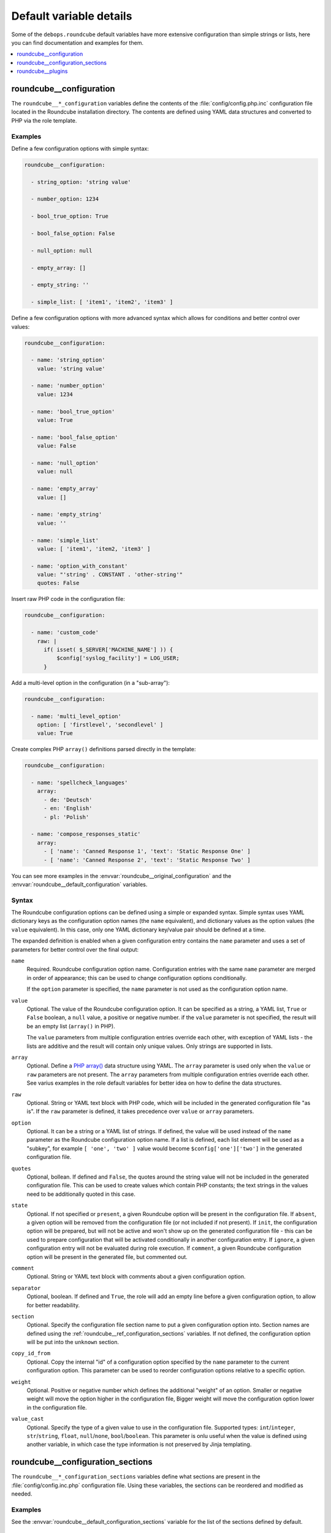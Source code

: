 Default variable details
========================

Some of the ``debops.roundcube`` default variables have more extensive
configuration than simple strings or lists, here you can find documentation and
examples for them.

.. contents::
   :local:
   :depth: 1

.. _roundcube__ref_configuration:

roundcube__configuration
------------------------

The ``roundcube__*_configuration`` variables define the contents of the
:file:`config/config.php.inc` configuration file located in the Roundcube
installation directory. The contents are defined using YAML data structures and
converted to PHP via the role template.

Examples
~~~~~~~~

Define a few configuration options with simple syntax:

.. code-block:: yaml

   roundcube__configuration:

     - string_option: 'string value'

     - number_option: 1234

     - bool_true_option: True

     - bool_false_option: False

     - null_option: null

     - empty_array: []

     - empty_string: ''

     - simple_list: [ 'item1', 'item2', 'item3' ]

Define a few configuration options with more advanced syntax which allows for
conditions and better control over values:

.. code-block:: yaml

   roundcube__configuration:

     - name: 'string_option'
       value: 'string value'

     - name: 'number_option'
       value: 1234

     - name: 'bool_true_option'
       value: True

     - name: 'bool_false_option'
       value: False

     - name: 'null_option'
       value: null

     - name: 'empty_array'
       value: []

     - name: 'empty_string'
       value: ''

     - name: 'simple_list'
       value: [ 'item1', 'item2, 'item3' ]

     - name: 'option_with_constant'
       value: "'string' . CONSTANT . 'other-string'"
       quotes: False

Insert raw PHP code in the configuration file:

.. code-block:: yaml

   roundcube__configuration:

     - name: 'custom_code'
       raw: |
         if( isset( $_SERVER['MACHINE_NAME'] )) {
             $config['syslog_facility'] = LOG_USER;
         }

Add a multi-level option in the configuration (in a "sub-array"):

.. code-block:: yaml

   roundcube__configuration:

     - name: 'multi_level_option'
       option: [ 'firstlevel', 'secondlevel' ]
       value: True

Create complex PHP ``array()`` definitions parsed directly in the template:

.. code-block:: yaml

   roundcube__configuration:

     - name: 'spellcheck_languages'
       array:
         - de: 'Deutsch'
         - en: 'English'
         - pl: 'Polish'

     - name: 'compose_responses_static'
       array:
         - [ 'name': 'Canned Response 1', 'text': 'Static Response One' ]
         - [ 'name': 'Canned Response 2', 'text': 'Static Response Two' ]

You can see more examples in the :envvar:`roundcube__original_configuration`
and the :envvar:`roundcube__default_configuration` variables.

Syntax
~~~~~~

The Roundcube configuration options can be defined using a simple or expanded
syntax. Simple syntax uses YAML dictionary keys as the configuration option
names (the ``name`` equivalent), and dictionary values as the option values
(the ``value`` equivalent). In this case, only one YAML dictionary key/value
pair should be defined at a time.

The expanded definition is enabled when a given configuration entry contains
the ``name`` parameter and uses a set of parameters for better control over
the final output:

``name``
  Required. Roundcube configuration option name. Configuration entries with the
  same ``name`` parameter are merged in order of appearance; this can be used
  to change configuration options conditionally.

  If the ``option`` parameter is specified, the ``name`` parameter is not used
  as the configuration option name.

``value``
  Optional. The value of the Roundcube configuration option. It can be
  specified as a string, a YAML list, ``True`` or ``False`` boolean, a ``null``
  value, a positive or negative number. if the ``value`` parameter is not
  specified, the result will be an empty list (``array()`` in PHP).

  The ``value`` parameters from multiple configuration entries override each
  other, with exception of YAML lists - the lists are additive and the result
  will contain only unique values. Only strings are supported in lists.

``array``
  Optional. Define a `PHP array()`__ data structure using YAML. The ``array``
  parameter is used only when the ``value`` or ``raw`` parameters are not
  present. The ``array`` parameters from multiple configuration entries
  override each other. See varius examples in the role default variables for
  better idea on how to define the data structures.

  .. __: https://www.php.net/manual/en/language.types.array.php

``raw``
  Optional. String or YAML text block with PHP code, which will be included in
  the generated configuration file "as is". If the ``raw`` parameter is
  defined, it takes precedence over ``value`` or ``array`` parameters.

``option``
  Optional. It can be a string or a YAML list of strings. If defined, the value
  will be used instead of the ``name`` parameter as the Roundcube configuration
  option name. If a list is defined, each list element will be used as
  a "subkey", for example ``[ 'one', 'two' ]`` value would become
  ``$config['one']['two']`` in the generated configuration file.

``quotes``
  Optional, bollean. If defined and ``False``, the quotes around the string
  value will not be included in the generated configuration file. This can be
  used to create values which contain PHP constants; the text strings in the
  values need to be additionally quoted in this case.

``state``
  Optional. If not specified or ``present``, a given Roundcube option will be
  present in the configuration file. If ``absent``, a given option will be
  removed from the configuration file (or not included if not present).
  If ``init``, the configuration option will be prepared, but will not be
  active and won't show up on the generated configuration file - this can be
  used to prepare configuration that will be activated conditionally in another
  configuration entry. If ``ignore``, a given configuration entry will not be
  evaluated during role execution. If ``comment``, a given Roundcube
  configuration option will be present in the generated file, but commented
  out.

``comment``
  Optional. String or YAML text block with comments about a given configuration
  option.

``separator``
  Optional, boolean. If defined and ``True``, the role will add an empty line
  before a given configuration option, to allow for better readability.

``section``
  Optional. Specify the configuration file section name to put a given
  configuration option into. Section names are defined using the
  :ref:`roundcube__ref_configuration_sections` variables. If not defined, the
  configuration option will be put into the ``unknown`` section.

``copy_id_from``
  Optional. Copy the internal "id" of a configuration option specified by the
  ``name`` parameter to the current configuration option. This parameter can be
  used to reorder configuration options relative to a specific option.

``weight``
  Optional. Positive or negative number which defines the additional "weight"
  of an option. Smaller or negative weight will move the option higher in the
  configuration file, Bigger weight will move the configuration option lower in
  the configuration file.

``value_cast``
  Optional. Specify the type of a given value to use in the configuration file.
  Supported types: ``int``/``integer``, ``str``/``string``, ``float``,
  ``null``/``none``, ``bool``/``boolean``. This parameter is onlu useful when
  the value is defined using another variable, in which case the type
  information is not preserved by Jinja templating.


.. _roundcube__ref_configuration_sections:

roundcube__configuration_sections
---------------------------------

The ``roundcube__*_configuration_sections`` variables define what sections are
present in the :file:`config/config.inc.php` configuration file. Using these
variables, the sections can be reordered and modified as needed.

Examples
~~~~~~~~

See the :envvar:`roundcube__default_configuration_sections` variable for the
list of the sections defined by default.

Syntax
~~~~~~

Configuration sections are defined using a list of YAML dictionaries, each
dictionary uses specific parameters:

``name``
  Required. Name of a given section, used also as its identificator in the main
  configuration ``section`` parameter. Multiple configuration entries with the
  same ``name`` are merged together.

``title``
  Optional. Set a custom title for a given section. If not specified, the
  ``name`` parameter will be used as the title.

``state``
  Optional. If not specified or ``present``, a given section will be present in
  the generated configuration file. If ``absent``, a given section will be
  removed from the configuration file. if ``hidden``, the section will be
  present, but the title will not be included in the generated configuration
  file. if ``ignore``, a given configuration entry will not be evaluated during
  role execution.


.. _roundcube__ref_plugins:

roundcube__plugins
------------------

The ``roundcube__*_plugins`` lists define what plugins will be enabled in
Roundcube and optionally installed from the `Roundcube Plugins repository`__
using `PHP Composer`__. The :command:`composer` command is assumed to be
installed by the :ref:`debops.php` role.

.. __: https://plugins.roundcube.net

.. __: https://getcomposer.org

Examples
~~~~~~~~

Override the default value in the ``cloud_button`` plugin configuration file:

.. code-block:: yaml

   roundcube__plugins:

     - name: 'cloud_button'
       state: 'append'
       options:

         - cloud_button_url: 'https://cloud.example.org/'

See the :envvar:`roundcube__default_plugins` for a list of Roundcube plugin
definitions which are enabled by the role.

Syntax
~~~~~~

The plugins are defined using YAML dictionaries with specific parameters:

``name``
  Required. The name of the plugin, also the directory name in the
  :file:`plugins/` subdirectory where the plugin is located. The ``name``
  parameter is used in the ``$config['plugins']`` configuration option to
  enable the plugin, only if the ``state`` parameter is set to ``enabled``.
  Multiple configuration entries with the same ``name`` parameter are merged
  together in the order of appearance.

``state``
  Optional. If not defined or ``present``, the plugin will be installed (if the
  ``packate`` parameter is also defined), and its :file:`config.inc.php`
  configuration file will be generated, but the plugin itself will not be
  active in Roundcube. If ``enabled``, the plugin will be installed if needed,
  and will be activated in the Roundcube configuration file.

  If ``absent``, the plugin will be deactivated, but it will not be uninstalled
  from the host. If ``ignore``, a given configuration entry won't be evaluated
  during role execution. If ``init``, a given configuration entry will be
  prepared but will not be activated - this can be used to prepare
  configuration for plugins and activate them later conditionally if needed.
  If ``append``, a given configuration entry is evaluated by the role only if
  an entry with the same name is already present in the configuration (was
  defined previously).

``package``
  Optional. If specified, a given plugin will be installed using PHP Composer
  from the `Roundcube Plugins`__ repository. You need to specify the plugin name
  using the ``namespace/plugin`` format, plugin names can be found on the
  repository page.

  .. __: https://plugins.roundcube.net/

  This parameter is passed to the ``composer`` Ansible module as the
  ``arguments`` parameter. You can use any valid value, for example by setting
  a specific version of a plugin to use by defining it as
  ``namespace/plugin:version``.

``options``
  Optional. List of configuration options for a specific plugin which will be
  stored in the :file:`plugins/<plugin_name>/config.inc.php` configuration
  file. The list format is the same as the Roundcube global configuration
  defined in the :ref:`roundcube__ref_configuration` variables.
